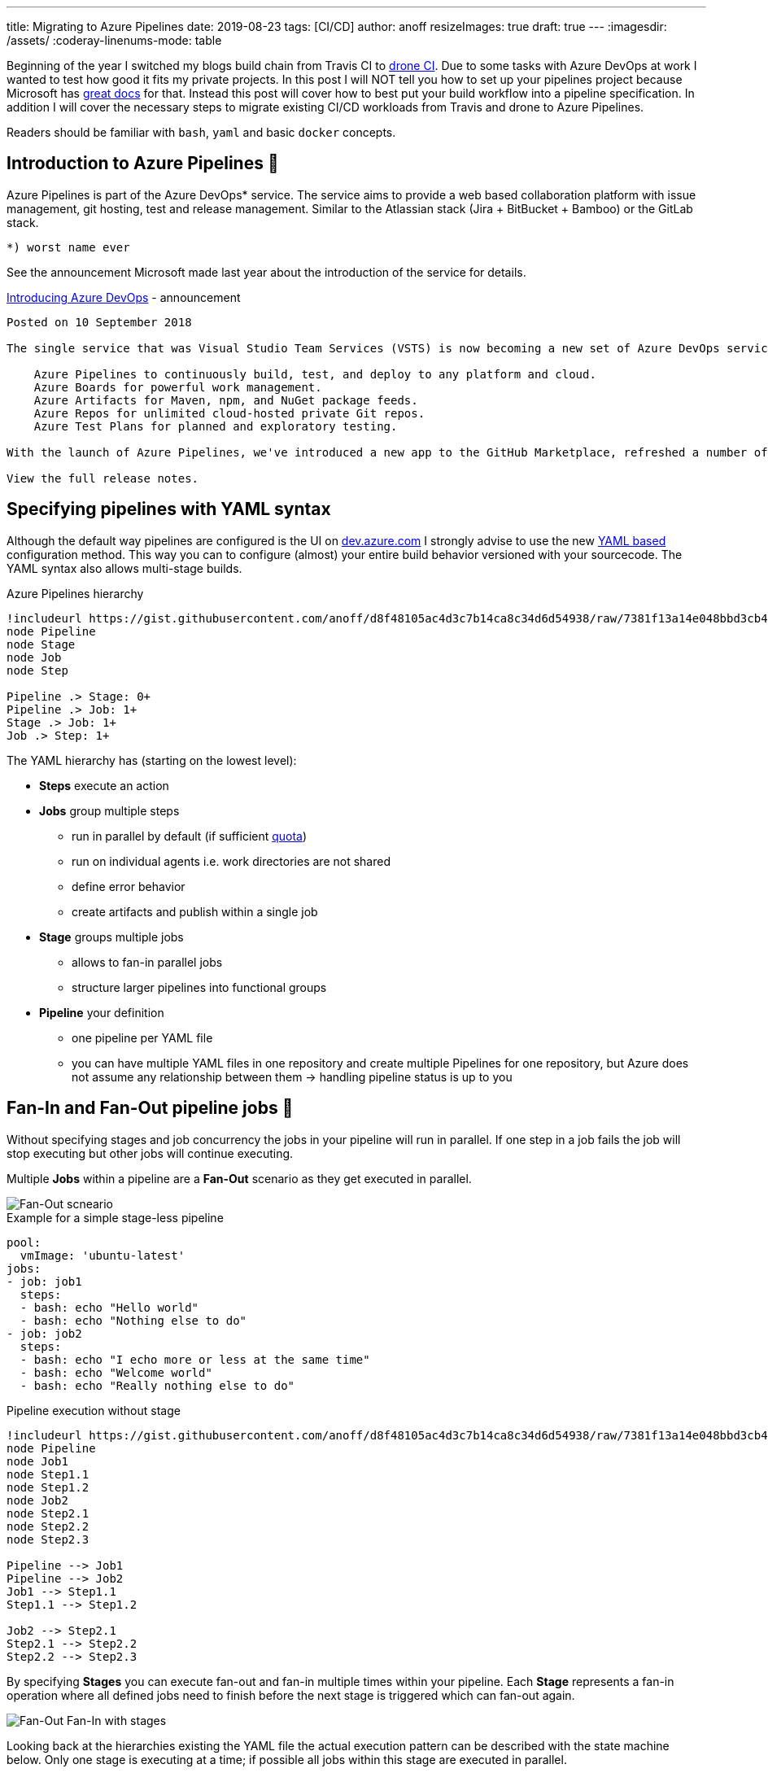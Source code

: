 ---
title: Migrating to Azure Pipelines
date: 2019-08-23
tags: [CI/CD]
author: anoff
resizeImages: true
draft: true
---
:imagesdir: /assets/
:coderay-linenums-mode: table

Beginning of the year I switched my blogs build chain from Travis CI to link:https://drone.io/[drone CI].
Due to some tasks with Azure DevOps at work I wanted to test how good it fits my private projects.
In this post I will NOT tell you how to set up your pipelines project because Microsoft has link:https://docs.microsoft.com/en-us/azure/devops/pipelines/create-first-pipeline?view=azure-devops&tabs=tfs-2018-2[great docs] for that.
Instead this post will cover how to best put your build workflow into a pipeline specification.
In addition I will cover the necessary steps to migrate existing CI/CD workloads from Travis and drone to Azure Pipelines.

Readers should be familiar with `bash`, `yaml` and basic `docker` concepts.

== Introduction to Azure Pipelines 👋

Azure Pipelines is part of the Azure DevOps* service.
The service aims to provide a web based collaboration platform with issue management, git hosting, test and release management.
Similar to the Atlassian stack (Jira + BitBucket + Bamboo) or the GitLab stack.

....
*) worst name ever
....

See the announcement Microsoft made last year about the introduction of the service for details.

.link:https://azure.microsoft.com/en-in/updates/introducing-azure-devops/[Introducing Azure DevOps] - announcement
....

Posted on 10 September 2018

The single service that was Visual Studio Team Services (VSTS) is now becoming a new set of Azure DevOps services. Throughout our documentation and websites, and in the product, you'll start to notice new icons and names for Azure DevOps and each of the services within it:

    Azure Pipelines to continuously build, test, and deploy to any platform and cloud.
    Azure Boards for powerful work management.
    Azure Artifacts for Maven, npm, and NuGet package feeds.
    Azure Repos for unlimited cloud-hosted private Git repos.
    Azure Test Plans for planned and exploratory testing.

With the launch of Azure Pipelines, we've introduced a new app to the GitHub Marketplace, refreshed a number of the experiences to help you get started, and begun to offer unlimited CI/CD minutes and 10 parallel jobs for open-source projects.

View the full release notes.
....

== Specifying pipelines with YAML syntax

Although the default way pipelines are configured is the UI on link://dev.azure.com[dev.azure.com] I strongly advise to use the new link:https://docs.microsoft.com/en-us/azure/devops/pipelines/process/stages?view=azure-devops&tabs=yaml[YAML based] configuration method. 
This way you can to configure (almost) your entire build behavior versioned with your sourcecode.
The YAML syntax also allows multi-stage builds.

.Azure Pipelines hierarchy
[plantuml, png]
....
!includeurl https://gist.githubusercontent.com/anoff/d8f48105ac4d3c7b14ca8c34d6d54938/raw/7381f13a14e048bbd3cb4ecc70369e913908151a/anoff.plantuml
node Pipeline
node Stage
node Job
node Step

Pipeline .> Stage: 0+
Pipeline .> Job: 1+
Stage .> Job: 1+
Job .> Step: 1+
....

The YAML hierarchy has (starting on the lowest level):

* **Steps** execute an action
* **Jobs** group multiple steps
** run in parallel by default (if sufficient link:https://docs.microsoft.com/en-us/azure/devops/pipelines/licensing/concurrent-jobs?view=azure-devops[quota])
** run on individual agents i.e. work directories are not shared
** define error behavior
** create artifacts and publish within a single job
* **Stage** groups multiple jobs
** allows to fan-in parallel jobs
** structure larger pipelines into functional groups
* **Pipeline** your definition
** one pipeline per YAML file
** you can have multiple YAML files in one repository and create multiple Pipelines for one repository, but Azure does not assume any relationship between them -> handling pipeline status is up to you

== Fan-In and Fan-Out pipeline jobs 🍾

Without specifying stages and job concurrency the jobs in your pipeline will run in parallel.
If one step in a job fails the job will stop executing but other jobs will continue executing.

Multiple **Jobs** within a pipeline are a **Fan-Out** scenario as they get executed in parallel.

image::azure-pipelines/fan-out.png[Fan-Out scneario]

.Example for a simple stage-less pipeline
[source, yaml]
....
pool:
  vmImage: 'ubuntu-latest'
jobs:
- job: job1
  steps:
  - bash: echo "Hello world"
  - bash: echo "Nothing else to do"
- job: job2
  steps:
  - bash: echo "I echo more or less at the same time"
  - bash: echo "Welcome world"
  - bash: echo "Really nothing else to do"
....

.Pipeline execution without stage
[plantuml, png]
....
!includeurl https://gist.githubusercontent.com/anoff/d8f48105ac4d3c7b14ca8c34d6d54938/raw/7381f13a14e048bbd3cb4ecc70369e913908151a/anoff.plantuml
node Pipeline
node Job1
node Step1.1
node Step1.2
node Job2
node Step2.1
node Step2.2
node Step2.3

Pipeline --> Job1
Pipeline --> Job2
Job1 --> Step1.1
Step1.1 --> Step1.2

Job2 --> Step2.1
Step2.1 --> Step2.2
Step2.2 --> Step2.3
....

By specifying **Stages** you can execute fan-out and fan-in multiple times within your pipeline.
Each **Stage** represents a fan-in operation where all defined jobs need to finish before the next stage is triggered which can fan-out again.

image::azure-pipelines/fan-out-fan-in.png[Fan-Out Fan-In with stages]

Looking back at the hierarchies existing the YAML file the actual execution pattern can be described with the state machine below.
Only one stage is executing at a time; if possible all jobs within this stage are executed in parallel.

.Pipeline with two stages
[plantuml, png]
....
@startuml
!includeurl https://gist.githubusercontent.com/anoff/d8f48105ac4d3c7b14ca8c34d6d54938/raw/7381f13a14e048bbd3cb4ecc70369e913908151a/anoff.plantuml
[*] --> Stage1
Stage1 --> Stage2
Stage2 --> [*]

state Stage1 {
  [*] --> Job1.1
  [*] --> Job1.2
  state Job1.1 {
    [*] --> Step1.1.1
    Step1.1.1 --> Step1.1.2
  }
  state Job1.2 {
    [*] --> Step1.2.1
    Step1.2.1 --> Step1.2.2
    Step1.2.2 --> Step1.2.3
    Step1.2.3 --> Step1.2.4
  }

  Step1.1.2 --> [*]
  Step1.2.4 --> [*]
}

state Stage2 {
  [*] --> Job2.1
  [*] --> Job2.2
  [*] --> Job2.3

  state Job2.1 {
    [*] --> Step2.1.1
    Step2.1.1 --> Step2.1.2
  }
  state Job2.2 {
    [*] --> Step2.2.1
  }
  state Job2.3 {
    [*] --> Step2.3.1
    Step2.3.1 --> Step2.3.2
    Step2.3.2 --> Step2.3.3
  }
  Step2.1.2 --> [*]
  Step2.2.1 --> [*]
  Step2.3.3 --> [*]
}
@enduml
....

== Migrating from drone to Azure Pipelines 🚐

The first CI/CD workload I moved to Azure Pipelines was this blog.
As you can see in the image below, this is a very simple pipeline with just a few steps and no fan-in/fan-out behavior.

.CI steps in the existing drone pipeline
image::azure-pipelines/drone-steps.png[Step overview]

The drone pipeline was already relying on a link:https://hub.docker.com/r/anoff/hugo-asciidoctor[custom docker image] as described link:https://blog.anoff.io/2019-02-17-hugo-render-asciidoc/[in this previous blog post about rendering asciidoc in hugo].
That made the migration quite easy as there is not a lot of customization to the build agent necessary.
All required tools to run the pipeline are encapsuled in that docker image.

I played around with various plugins available on the DevOps marketplace for Docker, Hugo and GitHub pages deploy but they either did not support the use case I have or ran outdated versions of the tools and did not let me update.
Now let's compare the actual pipeline definition.

.Azure pipelines vs drone spec
[cols="1,3a,3a"]
|===
|Step | Azure Pipelines YAML | drone.io YAML
| Bootstrap |
[source, yaml, linenums]
....
trigger:
- master

variables:
- group: integration
pool:
  vmImage: 'ubuntu-16.04'

steps:
....
|
[source, yaml, linenums]
....
kind: pipeline
name: deploy

clone:
  depth: 50

steps:
....

| Clone repo |
[source, yaml, linenums]
....
- checkout: self
  displayName: 'Git checkout'
  submodules: true
....
|
[source, yaml, linenums]
....
- name: submodules
  image: docker:git
  commands:
  - git submodule update --init --recursive --remote
....

| Hotfix some files |
[source, yaml, linenums]
....
- task: Bash@3
  displayName: 'Hotfix theme'
  inputs:
    targetType: 'inline'
    script: \|
      cp -R theme_fixes/** themes/bilberry-hugo-theme
....
|
[source, yaml, linenums]
....
- name: hotfix 
  image: anoff/hugo-asciidoctor
  commands:
  - cp -R theme_fixes/** themes/bilberry-hugo-theme
  - cp -R theme_fixes/** themes/bilberry-hugo-theme-fork
....

| Build HTML content via hugo |
[source, yaml, linenums]
....
- task: Bash@3
  displayName: 'Build HTML'
  inputs:
    targetType: 'inline'
    script: \|
      docker run --rm -v $PWD:/app anoff/hugo-asciidoctor hugo --gc --minify -d _site
      cp -R _site/* $(Build.ArtifactStagingDirectory)/
- task: PublishPipelineArtifact@0
  displayName: 'Publish artifact'
  inputs:
    artifactName: 'blog'
    targetPath: '$(Build.ArtifactStagingDirectory)'
....
|
[source, yaml, linenums]
....
- name: build
  image: anoff/hugo-asciidoctor
  commands:
  - hugo --gc --minify -d _site --baseURL https://blog.anoff.io
  - touch _site/.nojekyll
....

| Publish to GitHub pages |
[source, yaml, linenums]
....
- task: Bash@3
  inputs:
    targetType: 'inline'
    script: \|
      git clone https://anoff:$(github_token)@github.com/anoff/blog.git --branch=gh-pages ./ghpages
      cd ./ghpages
      git config core.autocrlf false
      git config user.email ""
      git config user.name "CI Joe"
      rm -rf *
      cp -R $(Build.ArtifactStagingDirectory)/* . # hardcode directory because pipeline vars are windows
      echo blog.anoff.io > CNAME
      git add .
      git commit --allow-empty -m 'Automated build #$(Build.BuildNumber)'
      git push
  displayName: 'Publish to gh-pages'
....
|
[source, yaml, linenums]
....
- name: publish  
  image: plugins/gh-pages
  settings:
    username:
      from_secret: github_username
    password:
      from_secret: github_token
    pages_directory: _site
  when:
    branch:
    - master
....
|===

You can find the link:https://github.com/anoff/blog/blob/764493af186955eab28a30a2eb7e87de1a3e38dd/.drone.yml[drone CI definition] and link:https://github.com/anoff/blog/blob/dfe198ca9bbc3737fcc5a1c4e773ca5e5e80fe3c/azure-pipeline.yml[Azure Pipelines YAML] in my GitHub repo.

The necessary steps for this migration were:

. Write the Azure Pipelines YAML specification for my pipeline
. Create link:https://docs.microsoft.com/en-us/azure/devops/pipelines/get-started/pipelines-sign-up?view=azure-devops[Azure DevOps project]
. Create a link:https://docs.microsoft.com/en-us/azure/devops/pipelines/library/variable-groups?view=azure-devops&tabs=yaml[variables group] containing the secrets for the GitHub repo (to push `gh-pages` branch)
. Set up a link:https://docs.microsoft.com/en-us/azure/devops/pipelines/create-first-pipeline?view=azure-devops&tabs=tfs-2018-2[new pipeline] referencing my YAML
. Switch off the drone CI service for the repo
. Change CI badge in README to `[![Build Status](https://anoff.visualstudio.com/anoff.io/_apis/build/status/anoff.blog?branchName=master)](https://anoff.visualstudio.com/anoff.io/_build/latest?definitionId=1&branchName=master)` ✅

.CI steps in the new Azure Pipeline
image::azure-pipelines/pipelines-step.png[Step overview]

== Migrating from Travis CI

Another project I migrated was a simple Node.js project link:https://github.com/anoff/azure-keyvault-secretstore/commit/e2f262f2aae4390c6042fe93eef6c2e2fa325bb2[azure-keyvault-secretstore].
Previously the build was done via Travis CI and only used the default Node.js behavior of Travis; doing an `npm ci` (install dependencies) and `npm test` to run any tests.
However this one used a build matrix to execute tests on multiple Node.js versions in parallel.
This is something link:https://docs.microsoft.com/en-us/azure/devops/pipelines/yaml-schema?view=azure-devops&tabs=schema#job[Azure Pipelines] supports as well with the `strategy:matrix` property.

Comparison of the two configurations shows only slight differences in the syntax and the fact that Travis auto-assumed `npm test` as a default command in Node.js environments

.Travis CI configuration
[source, yaml]
....
language: node_js
node_js:
  - '8'
  - '10'
  - '12'
after_script: <1>
- 'cat coverage/lcov.info | ./node_modules/.bin/coveralls' 
....
<1> Travis uses `(before|after)_script` tags to separate a build in up to three steps, in this `after` step the code coverage results generated during `npm test` are uploaded to coveralls

.Azure Pipelines configuration
[source, yaml]
....
pool:
  vmImage: 'ubuntu-latest'
strategy:
  matrix:
    node_8:
      node_version: '8'
    node_10:
      node_version: '10'
    node_12:
      node_version: '12'

steps:
- task: NodeTool@0 
  inputs:
    versionSpec: $(node_version) <1>
- bash: npm ci <2>
- bash: npm test <3>
- bash: 'cat coverage/lcov.info | ./node_modules/.bin/coveralls' <4>
....
<1> set an explicit Node.js version on the agent
<2> install dependencies
<3> run unit tests and generate code coverage
<4> upload code coverage results, this step still fails 🐞 because the `coveralls` module for Node.js does not yet support Azure Pipelines as runtime environment

Besides steps being made explicitly the Azure Pipelines config is very similar to the Travis CI configuration.
Migration is merely setting up an account and getting into the Azure Pipelines YAML syntax.

== Some things to look out for when using Azure Pipelines 🐞

Here are some things that I learned over time and I hope will be fixed soon.

=== Scheduled jobs only run when people use the UI

As described in the FAQ of Pipelines a scheduled job only runs **ONCE** after the last person logs out (active session) the Azure DevOps UI.

.My build didn't run. What happened?, link:https://docs.microsoft.com/en-us/azure/devops/pipelines/build/triggers?view=azure-devops&tabs=yaml#q--a[source]
....

Someone must view a page in your organization regularly for CI and scheduled builds to run. It can be any page, including, for example, Azure Pipelines.

Your organization goes dormant five minutes after the last user signed out of Azure DevOps. After that, each of your build pipelines will run one more time. For example, while your organization is dormant:

    A nightly build of code in your organization will run only one night until someone signs in again.

    CI builds of an Other Git repo will stop running until someone signs in again.
....

This is by far THE worst restriction that Azure Pipelines has in my opinion.
It basically will not run nightly builds over the weekend.

=== By default pipeline executions are removed after 30 days

This is something you can - and probably should - reconfigure.
You can actually set this value to as high as 2 years.
So I do not understand why the default is just a month.

.Configure pipeline retention in the project settings
image::azure-pipelines/configure-retention.png[Configure pipeline retention]

The worst thing is that _Keeping a run_ not only means keeping the logs but actually after those 30 days Pipelines does not even know there ever was a run.
The image below was taken today, where the last commit - and pipeline execution - was more than 30 days old.
It seems like the pipeline never ran at all.

I wish they just deleted the logs but kept the meta-data like date, run result and related commit ID.

.All past pipeline executions are completely gone
image::azure-pipelines/no-executions.png[Azure Pipelines showing no executions after 30 days]

=== YAML spec seems over-complicated

Having used Travis CI, drone and GitLab CI before I have to say the link:https://docs.microsoft.com/en-us/azure/devops/pipelines/yaml-schema?view=azure-devops&tabs=schema[YAML syntax] just feels bloated.
There are many more things you can configure compared to Travis but after the few pipelines I built I already found that these options often do match my use case and I end up writing hand-crafted inline scripts instead of using the provided tasks as well.

=== Azure DevOps Project/Pipeline structure

In Azure DevOps you can have a project that has multiple repositories and multiple pipelines.
There is no 1:1 relationship between repos and pipelines.
Multiple projects are grouped into an organization.

This was new at first because most CI services out there just create one project/pipeline per repository.
Even after several weeks I do not really get familiar with this additional _layer_ that the project represents.

== Summary

Migrating to Azure Pipelines from an existing CI service is not a very complicated task if your existing workload fulfills the following requirements - which should be best practice 😉

. no customized agents, instead bundle tools into docker images that serve as runtime for the CI job
. no hard dependency on service-specific plugins/features
. secrets can be easily injected via environment variables or arguments
. your pipeline is modular - not really necessary but a single job, single step pipeline looks weird on the UI

If you have any questions drop me a DM via link:https://twitter.com/anoff_io[Twitter] or leave a comment 👋
